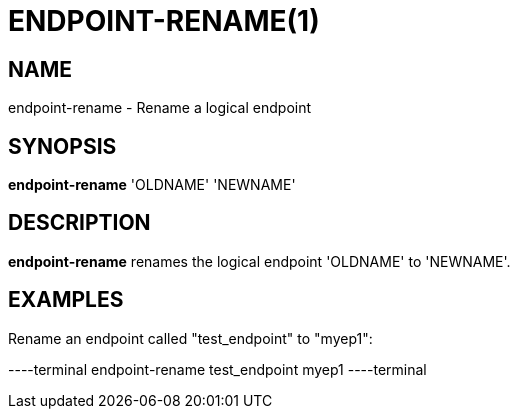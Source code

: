 = ENDPOINT-RENAME(1)

== NAME

endpoint-rename - Rename a logical endpoint

== SYNOPSIS

*endpoint-rename* 'OLDNAME' 'NEWNAME'

== DESCRIPTION

*endpoint-rename* renames the logical endpoint 'OLDNAME' to 'NEWNAME'.

== EXAMPLES

Rename an endpoint called "test_endpoint" to "myep1":

----terminal
endpoint-rename test_endpoint myep1
----terminal

